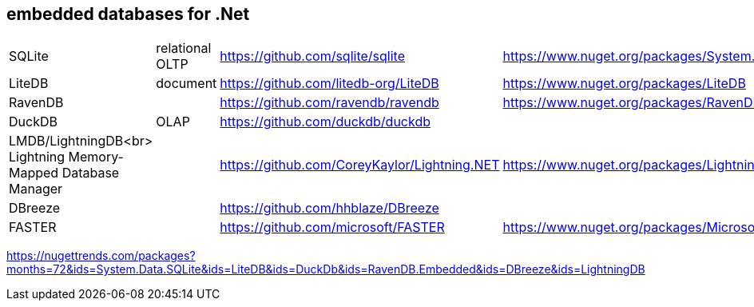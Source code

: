## embedded databases for .Net

|===
|SQLite|relational OLTP|https://github.com/sqlite/sqlite|https://www.nuget.org/packages/System.Data.SQLite
|LiteDB|document|https://github.com/litedb-org/LiteDB|https://www.nuget.org/packages/LiteDB
|RavenDB||https://github.com/ravendb/ravendb|https://www.nuget.org/packages/RavenDB.Embedded
|DuckDB|OLAP|https://github.com/duckdb/duckdb|

a|LMDB/LightningDB<br>
Lightning Memory-Mapped Database Manager
|
|https://github.com/CoreyKaylor/Lightning.NET|https://www.nuget.org/packages/LightningDB/

|DBreeze||https://github.com/hhblaze/DBreeze|
|FASTER||https://github.com/microsoft/FASTER|https://www.nuget.org/packages/Microsoft.FASTER.Core|
|===

https://nugettrends.com/packages?months=72&ids=System.Data.SQLite&ids=LiteDB&ids=DuckDb&ids=RavenDB.Embedded&ids=DBreeze&ids=LightningDB
